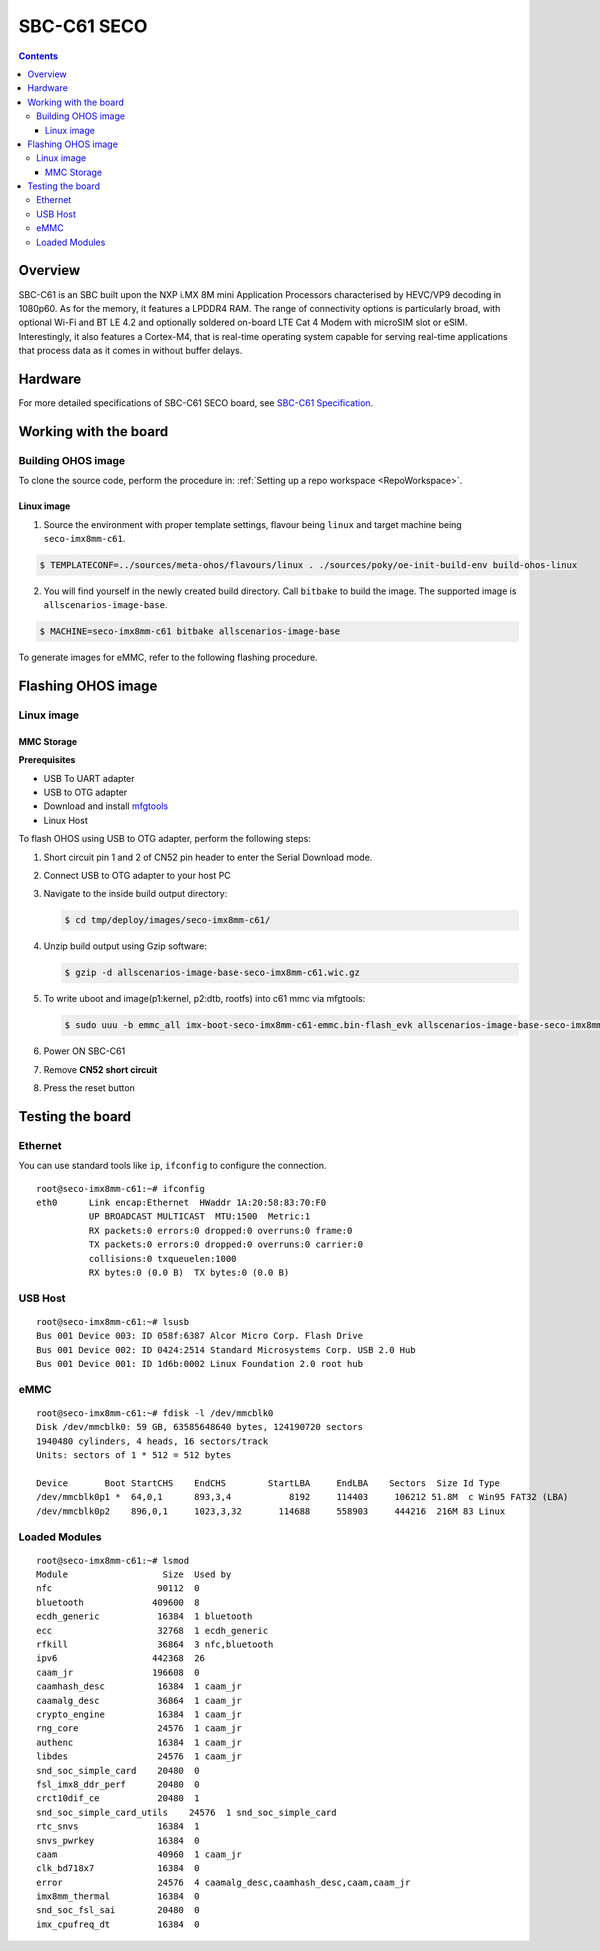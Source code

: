 .. SPDX-FileCopyrightText: Huawei Inc.
..
.. SPDX-License-Identifier: CC-BY-4.0

.. _SupportedBoardSecoC61:

SBC-C61 SECO
############

.. contents::
   :depth: 3

Overview
********

SBC-C61 is an SBC built upon the NXP i.MX 8M mini Application Processors
characterised by HEVC/VP9 decoding in 1080p60. As for the memory, it features a
LPDDR4 RAM. The range of connectivity options is particularly broad, with
optional Wi-Fi and BT LE 4.2 and optionally soldered on-board LTE Cat 4 Modem
with microSIM slot or eSIM. Interestingly, it also features a Cortex-M4, that
is real-time operating system capable for serving real-time applications that
process data as it comes in without buffer delays.

Hardware
********

For more detailed specifications of SBC-C61 SECO board, see `SBC-C61 Specification <https://www.seco.com/en/products/sbc-c61>`__.

Working with the board
**********************

Building OHOS image
===================

To clone the source code, perform the procedure in: :ref:`Setting up a repo workspace <RepoWorkspace>`.

Linux image
-----------

1. Source the environment with proper template settings, flavour being ``linux`` and target machine being ``seco-imx8mm-c61``.

.. code-block:: console

   $ TEMPLATECONF=../sources/meta-ohos/flavours/linux . ./sources/poky/oe-init-build-env build-ohos-linux

2. You will find yourself in the newly created build directory. Call ``bitbake`` to build the image. The supported image is ``allscenarios-image-base``.

.. code-block:: console

   $ MACHINE=seco-imx8mm-c61 bitbake allscenarios-image-base

To generate images for eMMC, refer to the following flashing procedure.

Flashing OHOS image
*******************

Linux image
===========

MMC Storage
-----------

**Prerequisites**

* USB To UART adapter
* USB to OTG adapter
* Download and install `mfgtools <https://github.com/NXPmicro/mfgtools>`__
* Linux Host

To flash OHOS using USB to OTG adapter, perform the following steps:

#. Short circuit pin 1 and 2 of CN52 pin header to enter the Serial Download mode.
#. Connect USB to OTG adapter to your host PC
#. Navigate to the inside build output directory:

   .. code-block:: console

      $ cd tmp/deploy/images/seco-imx8mm-c61/

#. Unzip build output using Gzip software:

   .. code-block:: console

      $ gzip -d allscenarios-image-base-seco-imx8mm-c61.wic.gz

#. To write uboot and image(p1:kernel, p2:dtb, rootfs) into c61 mmc via mfgtools:

   .. code-block:: console

      $ sudo uuu -b emmc_all imx-boot-seco-imx8mm-c61-emmc.bin-flash_evk allscenarios-image-base-seco-imx8mm-c61.wic

#. Power ON SBC-C61
#. Remove **CN52 short circuit**
#. Press the reset button

Testing the board
*****************

Ethernet
========

You can use standard tools like ``ip``, ``ifconfig`` to configure the connection.

::

   root@seco-imx8mm-c61:~# ifconfig
   eth0      Link encap:Ethernet  HWaddr 1A:20:58:83:70:F0
             UP BROADCAST MULTICAST  MTU:1500  Metric:1
             RX packets:0 errors:0 dropped:0 overruns:0 frame:0
             TX packets:0 errors:0 dropped:0 overruns:0 carrier:0
             collisions:0 txqueuelen:1000
             RX bytes:0 (0.0 B)  TX bytes:0 (0.0 B)

USB Host
========

::

   root@seco-imx8mm-c61:~# lsusb
   Bus 001 Device 003: ID 058f:6387 Alcor Micro Corp. Flash Drive
   Bus 001 Device 002: ID 0424:2514 Standard Microsystems Corp. USB 2.0 Hub
   Bus 001 Device 001: ID 1d6b:0002 Linux Foundation 2.0 root hub

eMMC
====

::

   root@seco-imx8mm-c61:~# fdisk -l /dev/mmcblk0
   Disk /dev/mmcblk0: 59 GB, 63585648640 bytes, 124190720 sectors
   1940480 cylinders, 4 heads, 16 sectors/track
   Units: sectors of 1 * 512 = 512 bytes

   Device       Boot StartCHS    EndCHS        StartLBA     EndLBA    Sectors  Size Id Type
   /dev/mmcblk0p1 *  64,0,1      893,3,4           8192     114403     106212 51.8M  c Win95 FAT32 (LBA)
   /dev/mmcblk0p2    896,0,1     1023,3,32       114688     558903     444216  216M 83 Linux

Loaded Modules
==============

::

   root@seco-imx8mm-c61:~# lsmod
   Module                  Size  Used by
   nfc                    90112  0
   bluetooth             409600  8
   ecdh_generic           16384  1 bluetooth
   ecc                    32768  1 ecdh_generic
   rfkill                 36864  3 nfc,bluetooth
   ipv6                  442368  26
   caam_jr               196608  0
   caamhash_desc          16384  1 caam_jr
   caamalg_desc           36864  1 caam_jr
   crypto_engine          16384  1 caam_jr
   rng_core               24576  1 caam_jr
   authenc                16384  1 caam_jr
   libdes                 24576  1 caam_jr
   snd_soc_simple_card    20480  0
   fsl_imx8_ddr_perf      20480  0
   crct10dif_ce           20480  1
   snd_soc_simple_card_utils    24576  1 snd_soc_simple_card
   rtc_snvs               16384  1
   snvs_pwrkey            16384  0
   caam                   40960  1 caam_jr
   clk_bd718x7            16384  0
   error                  24576  4 caamalg_desc,caamhash_desc,caam,caam_jr
   imx8mm_thermal         16384  0
   snd_soc_fsl_sai        20480  0
   imx_cpufreq_dt         16384  0
